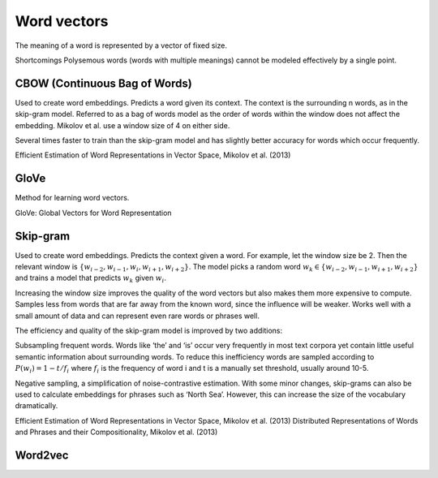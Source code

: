 """""""""""""
Word vectors
"""""""""""""
The meaning of a word is represented by a vector of fixed size.

Shortcomings
Polysemous words (words with multiple meanings) cannot be modeled effectively by a single point.

CBOW (Continuous Bag of Words)
-----------------------------------
Used to create word embeddings. Predicts a word given its context. The context is the surrounding n words, as in the skip-gram model. Referred to as a bag of words model as the order of words within the window does not affect the embedding. Mikolov et al. use a window size of 4 on either side.

Several times faster to train than the skip-gram model and has slightly better accuracy for words which occur frequently.

Efficient Estimation of Word Representations in Vector Space, Mikolov et al. (2013)

GloVe
------
Method for learning word vectors.

GloVe: Global Vectors for Word Representation

Skip-gram
-----------
Used to create word embeddings. Predicts the context given a word. For example, let the window size be 2. Then the relevant window is :math:`\{w_{i-2}, w_{i-1},w_i,w_{i+1},w_{i+2}\}`. The model picks a random word :math:`w_k \in \{w_{i-2},w_{i-1},w_{i+1},w_{i+2}\}` and trains a model that predicts :math:`w_k` given :math:`w_i`.

Increasing the window size improves the quality of the word vectors but also makes them more expensive to compute. Samples less from words that are far away from the known word, since the influence will be weaker. Works well with a small amount of data and can represent even rare words or phrases well.

The efficiency and quality of the skip-gram model is improved by two additions:

Subsampling frequent words. Words like ‘the’ and ‘is’ occur very frequently in most text corpora yet contain little useful semantic information about surrounding words. To reduce this inefficiency words are sampled according to :math:`P(w_i)=1-t/f_i` where :math:`f_i` is the frequency of word i and t is a manually set threshold, usually around 10-5.

Negative sampling, a simplification of noise-contrastive estimation.
With some minor changes, skip-grams can also be used to calculate embeddings for phrases such as ‘North Sea’. However, this can increase the size of the vocabulary dramatically.

Efficient Estimation of Word Representations in Vector Space, Mikolov et al. (2013)
Distributed Representations of Words and Phrases and their Compositionality, Mikolov et al. (2013)

Word2vec
---------


